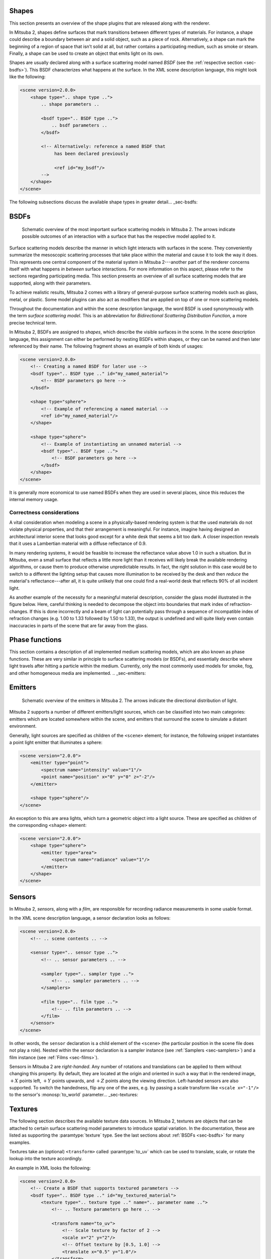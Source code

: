 .. _sec-shapes:

Shapes
======

This section presents an overview of the shape plugins that are released along with the renderer.

In Mitsuba 2, shapes define surfaces that mark transitions between different types of materials. For
instance, a shape could describe a boundary between air and a solid object, such as a piece of rock.
Alternatively, a shape can mark the beginning of a region of space that isn’t solid at all, but
rather contains a participating medium, such as smoke or steam. Finally, a shape can be used to
create an object that emits light on its own.

Shapes are usually declared along with a surface scattering model named *BSDF* (see the :ref:`respective section <sec-bsdfs>`). This BSDF characterizes what happens at the surface. In the XML scene description language, this might look like the following:

.. code-block:: xml

    <scene version=2.0.0>
        <shape type=".. shape type ..">
            .. shape parameters ..

            <bsdf type=".. BSDF type ..">
                .. bsdf parameters ..
            </bsdf>

            <!-- Alternatively: reference a named BSDF that
                 has been declared previously

                 <ref id="my_bsdf"/>
            -->
        </shape>
    </scene>

The following subsections discuss the available shape types in greater detail... _sec-bsdfs:

BSDFs
=====

    .. image:: ../../resources/data/docs/images/bsdf/bsdf_overview.jpg
        :width: 100%
        :align: center

    Schematic overview of the most important surface scattering models in Mitsuba 2.
    The arrows indicate possible outcomes of an interaction with a surface that has
    the respective model applied to it.

Surface scattering models describe the manner in which light interacts
with surfaces in the scene. They conveniently summarize the mesoscopic
scattering processes that take place within the material and
cause it to look the way it does.
This represents one central component of the material system in Mitsuba 2---another
part of the renderer concerns itself with what happens
*in between* surface interactions. For more information on this aspect,
please refer to the sections regarding participating media.
This section presents an overview of all surface scattering models that are
supported, along with their parameters.

To achieve realistic results, Mitsuba 2 comes with a library of general-purpose
surface scattering models such as glass, metal, or plastic.
Some model plugins can also act as modifiers that are applied on top of one or
more scattering models.

Throughout the documentation and within the scene description
language, the word BSDF is used synonymously with the term *surface
scattering model*. This is an abbreviation for *Bidirectional
Scattering Distribution Function*, a more precise technical
term.

In Mitsuba 2, BSDFs are assigned to *shapes*, which describe the visible surfaces in
the scene. In the scene description language, this assignment can
either be performed by nesting BSDFs within shapes, or they can
be named and then later referenced by their name.
The following fragment shows an example of both kinds of usages:

.. code-block:: xml

    <scene version=2.0.0>
        <!-- Creating a named BSDF for later use -->
        <bsdf type=".. BSDF type .." id="my_named_material">
            <!-- BSDF parameters go here -->
        </bsdf>

        <shape type="sphere">
            <!-- Example of referencing a named material -->
            <ref id="my_named_material"/>
        </shape>

        <shape type="sphere">
            <!-- Example of instantiating an unnamed material -->
            <bsdf type=".. BSDF type ..">
                <!-- BSDF parameters go here -->
            </bsdf>
        </shape>
    </scene>

It is generally more economical to use named BSDFs when they
are used in several places, since this reduces the internal memory usage.

.. _bsdf-correctness:

Correctness considerations
--------------------------

A vital consideration when modeling a scene in a physically-based rendering
system is that the used materials do not violate physical properties, and
that their arrangement is meaningful. For instance, imagine having designed
an architectural interior scene that looks good except for a white desk that
seems a bit too dark. A closer inspection reveals that it uses a Lambertian
material with a diffuse reflectance of 0.9.

In many rendering systems, it would be feasible to increase the
reflectance value above 1.0 in such a situation. But in Mitsuba, even a
small surface that reflects a little more light than it receives will
likely break the available rendering algorithms, or cause them to produce otherwise
unpredictable results. In fact, the right solution in this case would be to switch to
a different the lighting setup that causes more illumination to be received by
the desk and then *reduce* the material's reflectance---after all, it is quite unlikely that
one could find a real-world desk that reflects 90% of all incident light.

As another example of the necessity for a meaningful material description, consider
the glass model illustrated in the figure below. Here, careful thinking
is needed to decompose the object into boundaries that mark index of
refraction-changes. If this is done incorrectly and a beam of light can
potentially pass through a sequence of incompatible index of refraction changes (e.g. 1.00 to 1.33
followed by 1.50 to 1.33), the output is undefined and will quite likely
even contain inaccuracies in parts of the scene that are far
away from the glass.

.. figtable::
    :label: fig-glass-explanation
    :caption: Some of the scattering models in Mitsuba need to know the indices of refraction on the exterior and
              interior-facing side of a surface. It is therefore important to decompose the mesh into meaningful
              separate surfaces corresponding to each index of refraction change. The example here shows such a
              decomposition for a water-filled Glass.
    :alt: Glass interfaces explanation

    .. figure:: ../../resources/data/docs/images/bsdf/glass_explanation.svg
        :alt: Glass interfaces explanation
        :width: 95%
        :align: center


.. _sec-phase:

Phase functions
===============

This section contains a description of all implemented medium scattering models,
which are also known as phase functions. These are very similar in principle to
surface scattering models (or BSDFs), and essentially describe where light
travels after hitting a particle within the medium. Currently, only the most
commonly used models for smoke, fog, and other homogeneous media are implemented.
.. _sec-emitters:

Emitters
========

    .. image:: ../../resources/data/docs/images/emitter/emitter_overview.jpg
        :width: 70%
        :align: center

    Schematic overview of the emitters in Mitsuba 2. The arrows indicate
    the directional distribution of light.

Mitsuba 2 supports a number of different emitters/light sources, which can be
classified into two main categories: emitters which are located somewhere within the scene, and emitters that surround the scene to simulate a distant environment.

Generally, light sources are specified as children of the ``<scene>`` element; for instance,
the following snippet instantiates a point light emitter that illuminates a sphere:

.. code-block:: xml

    <scene version="2.0.0">
        <emitter type="point">
            <spectrum name="intensity" value="1"/>
            <point name="position" x="0" y="0" z="-2"/>
        </emitter>

        <shape type="sphere"/>
    </scene>

An exception to this are area lights, which turn a geometric object into a light source.
These are specified as children of the corresponding ``<shape>`` element:

.. code-block:: xml

    <scene version="2.0.0">
        <shape type="sphere">
            <emitter type="area">
                <spectrum name="radiance" value="1"/>
            </emitter>
        </shape>
    </scene>
.. _sec-sensors:

Sensors
=======

In Mitsuba 2, *sensors*, along with a *film*, are responsible for recording
radiance measurements in some usable format.

In the XML scene description language, a sensor declaration looks as follows:

.. code-block:: xml

    <scene version=2.0.0>
        <!-- .. scene contents .. -->

        <sensor type=".. sensor type ..">
            <!-- .. sensor parameters .. -->

            <sampler type=".. sampler type ..">
                <!-- .. sampler parameters .. -->
            </samplers>

            <film type=".. film type ..">
                <!-- .. film parameters .. -->
            </film>
        </sensor>
    </scene>

In other words, the ``sensor`` declaration is a child element of the ``<scene>``
(the particular position in the scene file does not play a role). Nested within
the sensor declaration is a sampler instance (see :ref:`Samplers <sec-samplers>`)
and a film instance (see :ref:`Films <sec-films>`).

Sensors in Mitsuba 2 are *right-handed*. Any number of rotations and translations
can be applied to them without changing this property. By default, they are located
at the origin and oriented in such a way that in the rendered image, :math:`+X`
points left, :math:`+Y` points upwards, and :math:`+Z` points along the viewing
direction.
Left-handed sensors are also supported. To switch the handedness, flip any one
of the axes, e.g. by passing a scale transform like ``<scale x="-1"/>`` to the
sensor's :monosp:`to_world` parameter... _sec-textures:

Textures
========

The following section describes the available texture data sources. In Mitsuba 2,
textures are objects that can be attached to certain surface scattering model
parameters to introduce spatial variation. In the documentation, these are listed
as supporting the :paramtype:`texture` type. See the last sections about
:ref:`BSDFs <sec-bsdfs>` for many examples.

Textures take an (optional) ``<transform>`` called :paramtype:`to_uv` which can
be used to translate, scale, or rotate the lookup into the texture accordingly.

An example in XML looks the following:

.. code-block:: xml

    <scene version=2.0.0>
        <!-- Create a BSDF that supports textured parameters -->
        <bsdf type=".. BSDF type .." id="my_textured_material">
            <texture type=".. texture type .." name=".. parameter name ..">
                <!-- .. Texture parameters go here .. -->

                <transform name="to_uv">
                    <!-- Scale texture by factor of 2 -->
                    <scale x="2" y="2"/>
                    <!-- Offset texture by [0.5, 1.0] -->
                    <translate x="0.5" y="1.0"/>
                </transform>
            </texture>

            <!-- .. Non-spatially varying BSDF parameters ..-->
        </bsdf>
    </scene>

Similar to BSDFs, named textures can alternatively defined at the top level of the scene
and later referenced. This is particularly useful if the same texture would be loaded
many times otherwise.

.. code-block:: xml

    <scene version=2.0.0>
        <!-- Create a named texture at the top level -->
        <texture type=".. texture type .." id="my_named_texture">
            <!-- .. Texture parameters go here .. -->

            <transform name="to_uv">
                <!-- .. Transform parameters .. -->
            </transform>
        </texture>

        <!-- Create a BSDF that supports textured parameters -->
        <bsdf type=".. BSDF type ..">
            <!-- Example of referencing a named texture -->
            <ref id="my_named_texture" name=".. parameter name .."/>

            <!-- .. Non-spatially varying BSDF parameters ..-->
        </bsdf>
    </scene>



.. _sec-spectra:

Spectra
=======

This section describes the plugins behind spectral reflectance or emission used
in Mitsuba 2. On an implementation level, these behave very similarly to the
:ref:`texture plugins <sec-textures>` described earlier (but lacking their
spatially varying property) and can thus be used similarly as either BSDF or
emitter parameters:

.. code-block:: xml

    <scene version=2.0.0>
        <bsdf type=".. BSDF type ..">
            <!-- Explicitly add a uniform spectrum plugin -->
            <spectrum type=".. spectrum type .." name=".. parameter name ..">
                <!-- Spectrum parameters go here -->
            </spectrum>
        </bsdf>
    </scene>

In practice, it is however discouraged to instantiate plugins in this explicit way
and the XML scene description parser directly parses a number of common (shorter)
``<spectrum>`` and ``<rgb>`` tags See the corresponding section about the
:ref:`scene file format <sec-file-format>` for details.

The following two tables summarize which underlying plugins get instantiated
in each case, accounting for differences between reflectance and emission properties
and all different color modes. Each plugin is briefly summarized below.

.. figtable::
    :label: spectrum-reflectance-table-list
    :caption: Spectra used for reflectance (within BSDFs)
    :alt: Spectrum reflectance table

    .. list-table::
        :widths: 35 25 25 25
        :header-rows: 1

        * - XML description
          - Monochrome mode
          - RGB mode
          - Spectral mode
        * - ``<spectrum name=".." value="0.5"/>``
          - :ref:`uniform <spectrum-uniform>`
          - :ref:`uniform <spectrum-uniform>`
          - :ref:`uniform <spectrum-uniform>`
        * - ``<spectrum name=".." value="400:0.1, 700:0.2"/>``
          - :ref:`uniform <spectrum-uniform>`
          - :ref:`srgb <spectrum-srgb>`
          - :ref:`regular <spectrum-regular>`/:ref:`irregular <spectrum-irregular>`
        * - ``<spectrum name=".." filename=".."/>``
          - :ref:`uniform <spectrum-uniform>`
          - :ref:`srgb <spectrum-srgb>`
          - :ref:`regular <spectrum-regular>`/:ref:`irregular <spectrum-irregular>`
        * - ``<rgb name=".." value="0.5, 0.2, 0.5"/>``
          - :ref:`srgb <spectrum-srgb>`
          - :ref:`srgb <spectrum-srgb>`
          - :ref:`srgb <spectrum-srgb>`

.. figtable::
    :label: spectrum-emission-table-list
    :caption: Spectra used for emission (within emitters)
    :alt: Spectrum emission table

    .. list-table::
        :widths: 35 25 25 25
        :header-rows: 1

        * - XML description
          - Monochrome mode
          - RGB mode
          - Spectral mode
        * - ``<spectrum name=".." value="0.5"/>``
          - :ref:`uniform <spectrum-uniform>`
          - :ref:`uniform <spectrum-uniform>`
          - :ref:`d65 <spectrum-d65>`
        * - ``<spectrum name=".." value="400:0.1, 700:0.2"/>``
          - :ref:`uniform <spectrum-uniform>`
          - :ref:`srgb_d65 <spectrum-srgb_d65>`
          - :ref:`regular <spectrum-regular>`/:ref:`irregular <spectrum-irregular>`
        * - ``<spectrum name=".." filename=".."/>``
          - :ref:`uniform <spectrum-uniform>`
          - :ref:`srgb_d65 <spectrum-srgb_d65>`
          - :ref:`regular <spectrum-regular>`/:ref:`irregular <spectrum-irregular>`
        * - ``<rgb name=".." value="0.5, 0.2, 0.5"/>``
          - :ref:`srgb_d65 <spectrum-srgb_d65>`
          - :ref:`srgb_d65 <spectrum-srgb_d65>`
          - :ref:`srgb_d65 <spectrum-srgb_d65>`
.. _sec-integrators:

Integrators
===========

In Mitsuba 2, the different rendering techniques are collectively referred to as
*integrators*, since they perform integration over a high-dimensional space.
Each integrator represents a specific approach for solving the light transport
equation---usually favored in certain scenarios, but at the same time affected
by its own set of intrinsic limitations. Therefore, it is important to carefully
select an integrator based on user-specified accuracy requirements and
properties of the scene to be rendered.

In the XML description language, a single integrator is usually instantiated by
declaring it at the top level within the scene, e.g.

.. code-block:: xml

    <scene version=2.0.0>
        <!-- Instantiate a unidirectional path tracer,
             which renders paths up to a depth of 5 -->
        <integrator type="path">
            <integer name="max_depth" value="5"/>
        </integrator>

        <!-- Some geometry to be rendered -->
        <shape type="sphere">
            <bsdf type="diffuse"/>
        </shape>
    </scene>

This section gives an overview of the available choices along with their parameters.

Almost all integrators use the concept of *path depth*. Here, a path refers to
a chain of scattering events that starts at the light source and ends at the
camera. It is oten useful to limit the path depth when rendering scenes for
preview purposes, since this reduces the amount of computation that is necessary
per pixel. Furthermore, such renderings usually converge faster and therefore
need fewer samples per pixel. Then reference-quality is desired, one should always
leave the path depth unlimited.

The Cornell box renderings below demonstrate the visual effect of a maximum path
depth. As the paths are allowed to grow longer, the color saturation increases
due to multiple scattering interactions with the colored surfaces. At the same
time, the computation time increases.

.. subfigstart::
.. subfigure:: ../../resources/data/docs/images/render/integrator_depth_1.jpg
   :caption: max. depth = 1
.. subfigure:: ../../resources/data/docs/images/render/integrator_depth_2.jpg
   :caption: max. depth = 2
.. subfigure:: ../../resources/data/docs/images/render/integrator_depth_3.jpg
   :caption: max. depth = 3
.. subfigure:: ../../resources/data/docs/images/render/integrator_depth_inf.jpg
   :caption: max. depth = :math:`\infty`
.. subfigend::
   :width: 0.23
   :label: fig-integrators-depth

Mitsuba counts depths starting at 1, which corresponds to visible light sources
(i.e. a path that starts at the light source and ends at the camera without any
scattering interaction in between.) A depth-2 path (also known as "direct
illumination") includes a single scattering event like shown here:

.. image:: ../../resources/data/docs/images/integrator/path_explanation.jpg
    :width: 80%
    :align: center.. _sec-samplers:

Samplers
========

When rendering an image, Mitsuba 2 has to solve a high-dimensional integration problem that involves
the geometry, materials, lights, and sensors that make up the scene. Because of the mathematical
complexity of these integrals, it is generally impossible to solve them analytically — instead, they
are solved numerically by evaluating the function to be integrated at a large number of different
positions referred to as samples. Sample generators are an essential ingredient to this process:
they produce points in a (hypothetical) infinite dimensional hypercube :math:`[0, 1]^{\infty}`
that constitute the canonical representation of these samples.

To do its work, a rendering algorithm, or integrator, will send many queries to the sample
generator. Generally, it will request subsequent 1D or 2D components of this infinite-dimensional
*point* and map them into a more convenient space (for instance, positions on surfaces). This allows
it to construct light paths to eventually evaluate the flow of light through the scene.
.. _sec-films:

Films
=====

A film defines how conducted measurements are stored and converted into the final
output file that is written to disk at the end of the rendering process.

In the XML scene description language, a normal film configuration might look
as follows:

.. code-block:: xml

    <scene version=2.0.0>
        <!-- .. scene contents -->

        <sensor type=".. sensor type ..">
            <!-- .. sensor parameters .. -->

            <!-- Write to a high dynamic range EXR image -->
            <film type="hdrfilm">
                <!-- Specify the desired resolution (e.g. full HD) -->
                <integer name="width" value="1920"/>
                <integer name="height" value="1080"/>

                <!-- Use a Gaussian reconstruction filter. For details
                     on these, refor to the next subsection -->
                <rfilter type="gaussian"/>
            </film>
        </sensor>
    </scene>

The ``<film>`` plugin should be instantiated nested inside a ``<sensor>``
declaration. Note how the output filename is never specified---it is automatically
inferred from the scene filename and can be manually overridden by passing the
configuration parameter ``-o`` to the ``mitsuba`` executable when rendering
from the command line.
.. _sec-rfilters:

Reconstruction filters
======================

Image reconstruction filters are responsible for converting a series of radiance samples generated
jointly by the sampler and integrator into the final output image that will be written to disk at
the end of a rendering process. This section gives a brief overview of the reconstruction filters
that are available in Mitsuba. There is no universally superior filter, and the final choice depends
on a trade-off between sharpness, ringing, and aliasing, and computational efficiency.

Desireable properties of a reconstruction filter are that it sharply captures all of the details
that are displayable at the requested image resolution, while avoiding aliasing and ringing.
Aliasing is the incorrect leakage of high-frequency into low-frequency detail, and ringing denotes
oscillation artifacts near discontinuities, such as a light-shadow transiton.